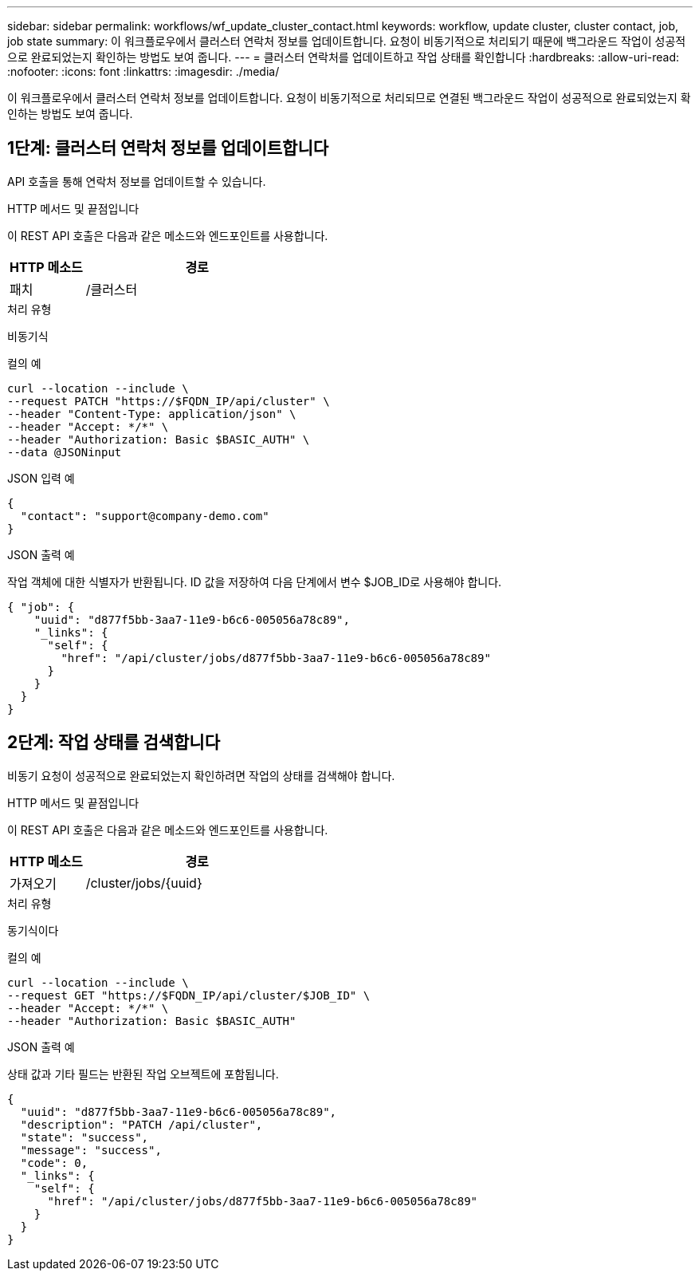 ---
sidebar: sidebar 
permalink: workflows/wf_update_cluster_contact.html 
keywords: workflow, update cluster, cluster contact, job, job state 
summary: 이 워크플로우에서 클러스터 연락처 정보를 업데이트합니다. 요청이 비동기적으로 처리되기 때문에 백그라운드 작업이 성공적으로 완료되었는지 확인하는 방법도 보여 줍니다. 
---
= 클러스터 연락처를 업데이트하고 작업 상태를 확인합니다
:hardbreaks:
:allow-uri-read: 
:nofooter: 
:icons: font
:linkattrs: 
:imagesdir: ./media/


[role="lead"]
이 워크플로우에서 클러스터 연락처 정보를 업데이트합니다. 요청이 비동기적으로 처리되므로 연결된 백그라운드 작업이 성공적으로 완료되었는지 확인하는 방법도 보여 줍니다.



== 1단계: 클러스터 연락처 정보를 업데이트합니다

API 호출을 통해 연락처 정보를 업데이트할 수 있습니다.

.HTTP 메서드 및 끝점입니다
이 REST API 호출은 다음과 같은 메소드와 엔드포인트를 사용합니다.

[cols="25,75"]
|===
| HTTP 메소드 | 경로 


| 패치 | /클러스터 
|===
.처리 유형
비동기식

.컬의 예
[source, curl]
----
curl --location --include \
--request PATCH "https://$FQDN_IP/api/cluster" \
--header "Content-Type: application/json" \
--header "Accept: */*" \
--header "Authorization: Basic $BASIC_AUTH" \
--data @JSONinput
----
.JSON 입력 예
[source, json]
----
{
  "contact": "support@company-demo.com"
}
----
.JSON 출력 예
작업 객체에 대한 식별자가 반환됩니다. ID 값을 저장하여 다음 단계에서 변수 $JOB_ID로 사용해야 합니다.

[source, json]
----
{ "job": {
    "uuid": "d877f5bb-3aa7-11e9-b6c6-005056a78c89",
    "_links": {
      "self": {
        "href": "/api/cluster/jobs/d877f5bb-3aa7-11e9-b6c6-005056a78c89"
      }
    }
  }
}
----


== 2단계: 작업 상태를 검색합니다

비동기 요청이 성공적으로 완료되었는지 확인하려면 작업의 상태를 검색해야 합니다.

.HTTP 메서드 및 끝점입니다
이 REST API 호출은 다음과 같은 메소드와 엔드포인트를 사용합니다.

[cols="25,75"]
|===
| HTTP 메소드 | 경로 


| 가져오기 | /cluster/jobs/{uuid} 
|===
.처리 유형
동기식이다

.컬의 예
[source, curl]
----
curl --location --include \
--request GET "https://$FQDN_IP/api/cluster/$JOB_ID" \
--header "Accept: */*" \
--header "Authorization: Basic $BASIC_AUTH"
----
.JSON 출력 예
상태 값과 기타 필드는 반환된 작업 오브젝트에 포함됩니다.

[listing]
----
{
  "uuid": "d877f5bb-3aa7-11e9-b6c6-005056a78c89",
  "description": "PATCH /api/cluster",
  "state": "success",
  "message": "success",
  "code": 0,
  "_links": {
    "self": {
      "href": "/api/cluster/jobs/d877f5bb-3aa7-11e9-b6c6-005056a78c89"
    }
  }
}
----